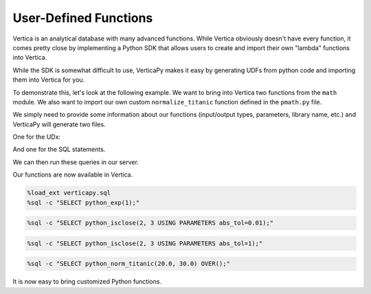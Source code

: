 .. _user_guide.full_stack.udf:

=======================
User-Defined Functions
=======================

Vertica is an analytical database with many advanced functions. While Vertica obviously doesn't have every function, it comes pretty close by implementing a Python SDK that allows users to create and import their own "lambda" functions into Vertica.

While the SDK is somewhat difficult to use, VerticaPy makes it easy by generating UDFs from python code and importing them into Vertica for you.

To demonstrate this, let's look at the following example. We want to bring into Vertica two functions from the ``math`` module. We also want to import our own custom ``normalize_titanic`` function defined in the ``pmath.py`` file.

.. ipython:: python

    import os
    import math

    import verticapy as vp
    from verticapy.sdk.vertica.udf import generate_lib_udf

    def normalize_titanic(age, fare):
        return (age - 30.15) / 14.44, (fare - 33.96) / 52.65

    # The generated files must be placed in the folder: /home/dbadmin/
    file_path = "/home/dbadmin/python_math_lib.py"
    pmath_path = os.path.dirname(vp.__file__) + "/tests/udf/pmath.py"
    udx_str, udx_sql = generate_lib_udf(
        [
            (
                math.exp,
                [float],
                float,
                {},
                "python_exp",
            ),
            (
                math.isclose,
                [float, float],
                bool,
                {"abs_tol": float},
                "python_isclose",
            ),
            (
                normalize_titanic,
                [float, float],
                {
                    "norm_age": float,
                    "norm_fare": float,
                },
                {},
                "python_norm_titanic",
            ),
        ],
        library_name = "python_math",
        include_dependencies = pmath_path,
        file_path = file_path,
        create_file = False,
    )

We simply need to provide some information about our functions (input/output types, parameters, library name, etc.) and VerticaPy will generate two files.

One for the UDx:

.. ipython:: python

    print(udx_str)

And one for the SQL statements.

.. ipython:: python

    print("\n".join(udx_sql))

We can then run these queries in our server.

Our functions are now available in Vertica.

.. code-block:: ipython

    %load_ext verticapy.sql
    %sql -c "SELECT python_exp(1);"

.. ipython:: python
    :suppress:
    :okwarning:

    import verticapy as vp
    res = vp.vDataFrame("SELECT EXP(1) AS python_exp;")
    html_file = open("SPHINX_DIRECTORY/figures/ug_fs_table_udf_1.html", "w")
    html_file.write(res._repr_html_())
    html_file.close()

.. raw:: html
    :file: SPHINX_DIRECTORY/figures/ug_fs_table_udf_1.html

.. code-block:: ipython

    %sql -c "SELECT python_isclose(2, 3 USING PARAMETERS abs_tol=0.01);"

.. ipython:: python
    :suppress:
    :okwarning:

    import verticapy as vp
    res = vp.vDataFrame("SELECT False AS python_isclose;")
    html_file = open("SPHINX_DIRECTORY/figures/ug_fs_table_udf_2.html", "w")
    html_file.write(res._repr_html_())
    html_file.close()

.. raw:: html
    :file: SPHINX_DIRECTORY/figures/ug_fs_table_udf_2.html

.. code-block:: ipython

    %sql -c "SELECT python_isclose(2, 3 USING PARAMETERS abs_tol=1);"

.. ipython:: python
    :suppress:
    :okwarning:

    import verticapy as vp
    res = vp.vDataFrame("SELECT True AS python_isclose;")
    html_file = open("SPHINX_DIRECTORY/figures/ug_fs_table_udf_3.html", "w")
    html_file.write(res._repr_html_())
    html_file.close()

.. raw:: html
    :file: SPHINX_DIRECTORY/figures/ug_fs_table_udf_3.html

.. code-block:: ipython

    %sql -c "SELECT python_norm_titanic(20.0, 30.0) OVER();"

.. ipython:: python
    :suppress:
    :okwarning:

    import verticapy as vp
    res = vp.vDataFrame("SELECT -0.702908587257618 AS norm_age, -0.0752136752136752 AS norm_fare;")
    html_file = open("SPHINX_DIRECTORY/figures/ug_fs_table_udf_4.html", "w")
    html_file.write(res._repr_html_())
    html_file.close()

.. raw:: html
    :file: SPHINX_DIRECTORY/figures/ug_fs_table_udf_4.html

It is now easy to bring customized Python functions.